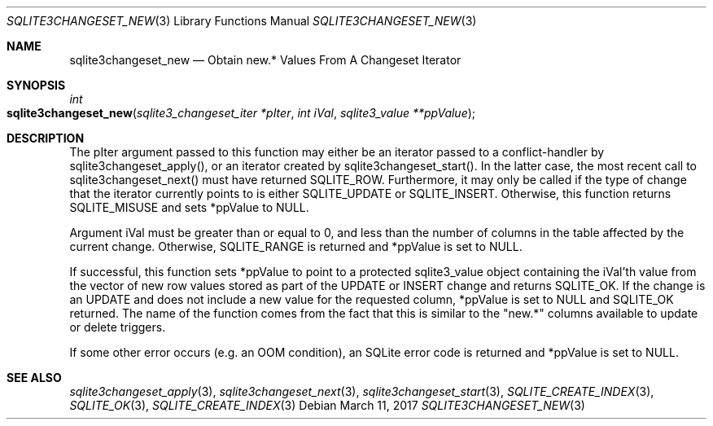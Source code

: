 .Dd March 11, 2017
.Dt SQLITE3CHANGESET_NEW 3
.Os
.Sh NAME
.Nm sqlite3changeset_new
.Nd Obtain new.* Values From A Changeset Iterator
.Sh SYNOPSIS
.Ft int 
.Fo sqlite3changeset_new
.Fa "sqlite3_changeset_iter *pIter"
.Fa "int iVal"
.Fa "sqlite3_value **ppValue         "
.Fc
.Sh DESCRIPTION
The pIter argument passed to this function may either be an iterator
passed to a conflict-handler by sqlite3changeset_apply(),
or an iterator created by sqlite3changeset_start().
In the latter case, the most recent call to sqlite3changeset_next()
must have returned SQLITE_ROW.
Furthermore, it may only be called if the type of change that the iterator
currently points to is either SQLITE_UPDATE or SQLITE_INSERT.
Otherwise, this function returns SQLITE_MISUSE and sets
*ppValue to NULL.
.Pp
Argument iVal must be greater than or equal to 0, and less than the
number of columns in the table affected by the current change.
Otherwise, SQLITE_RANGE is returned and *ppValue is set
to NULL.
.Pp
If successful, this function sets *ppValue to point to a protected
sqlite3_value object containing the iVal'th value from the vector of
new row values stored as part of the UPDATE or INSERT change and returns
SQLITE_OK.
If the change is an UPDATE and does not include a new value for the
requested column, *ppValue is set to NULL and SQLITE_OK returned.
The name of the function comes from the fact that this is similar to
the "new.*" columns available to update or delete triggers.
.Pp
If some other error occurs (e.g.
an OOM condition), an SQLite error code is returned and *ppValue is
set to NULL.
.Sh SEE ALSO
.Xr sqlite3changeset_apply 3 ,
.Xr sqlite3changeset_next 3 ,
.Xr sqlite3changeset_start 3 ,
.Xr SQLITE_CREATE_INDEX 3 ,
.Xr SQLITE_OK 3 ,
.Xr SQLITE_CREATE_INDEX 3
